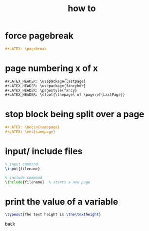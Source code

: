 #+title: how to
#+options: num:nil ^:nil creator:nil author:nil timestamp:nil

* force pagebreak

#+BEGIN_SRC org
  ,#+LATEX: \pagebreak
#+END_SRC

* page numbering x of x

#+BEGIN_SRC org
  ,#+LATEX_HEADER: \usepackage{lastpage}
  ,#+LATEX_HEADER: \usepackage{fancyhdr}
  ,#+LATEX_HEADER: \pagestyle{fancy}
  ,#+LATEX_HEADER: \cfoot{\thepage\ of \pageref{LastPage}}
#+END_SRC

* stop block being split over a page

#+BEGIN_SRC org
  ,#+LATEX: \begin{samepage}
  ,#+LATEX: \end{samepage}
#+END_SRC

* input/ include files

#+BEGIN_SRC tex
  % input command
  \input{filename}

  % include command
  \include{filename}  % starts a new page
#+END_SRC

* print the value of a variable

#+BEGIN_SRC tex
  \typeout{The text height is \the\textheight}
#+END_SRC

[[./latex.html][back]]
